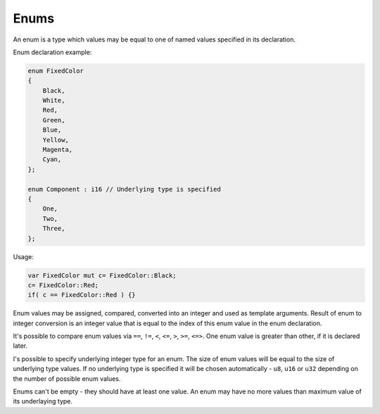Enums
=====

An enum is a type which values may be equal to one of named values specified in its declaration.

Enum declaration example:

.. code-block:: u_spr

   enum FixedColor
   {
       Black,
       White,
       Red,
       Green,
       Blue,
       Yellow,
       Magenta,
       Cyan,
   };

   enum Component : i16 // Underlying type is specified
   {
       One,
       Two,
       Three,
   };

Usage:

.. code-block:: u_spr

   var FixedColor mut c= FixedColor::Black;
   c= FixedColor::Red;
   if( c == FixedColor::Red ) {}

Enum values may be assigned, compared, converted into an integer and used as template arguments.
Result of enum to integer conversion is an integer value that is equal to the index of this enum value in the enum declaration.

It's possible to compare enum values via ``==``, ``!=``, ``<``, ``<=``, ``>``, ``>=``, ``<=>``.
One enum value is greater than other, if it is declared later.

I's possible to specify underlying integer type for an enum.
The size of enum values will be equal to the size of underlying type values.
If no underlying type is specified it will be chosen automatically - ``u8``, ``u16`` or ``u32`` depending on the number of possible enum values.

Enums can't be empty - they should have at least one value.
An enum may have no more values than maximum value of its underlaying type.
